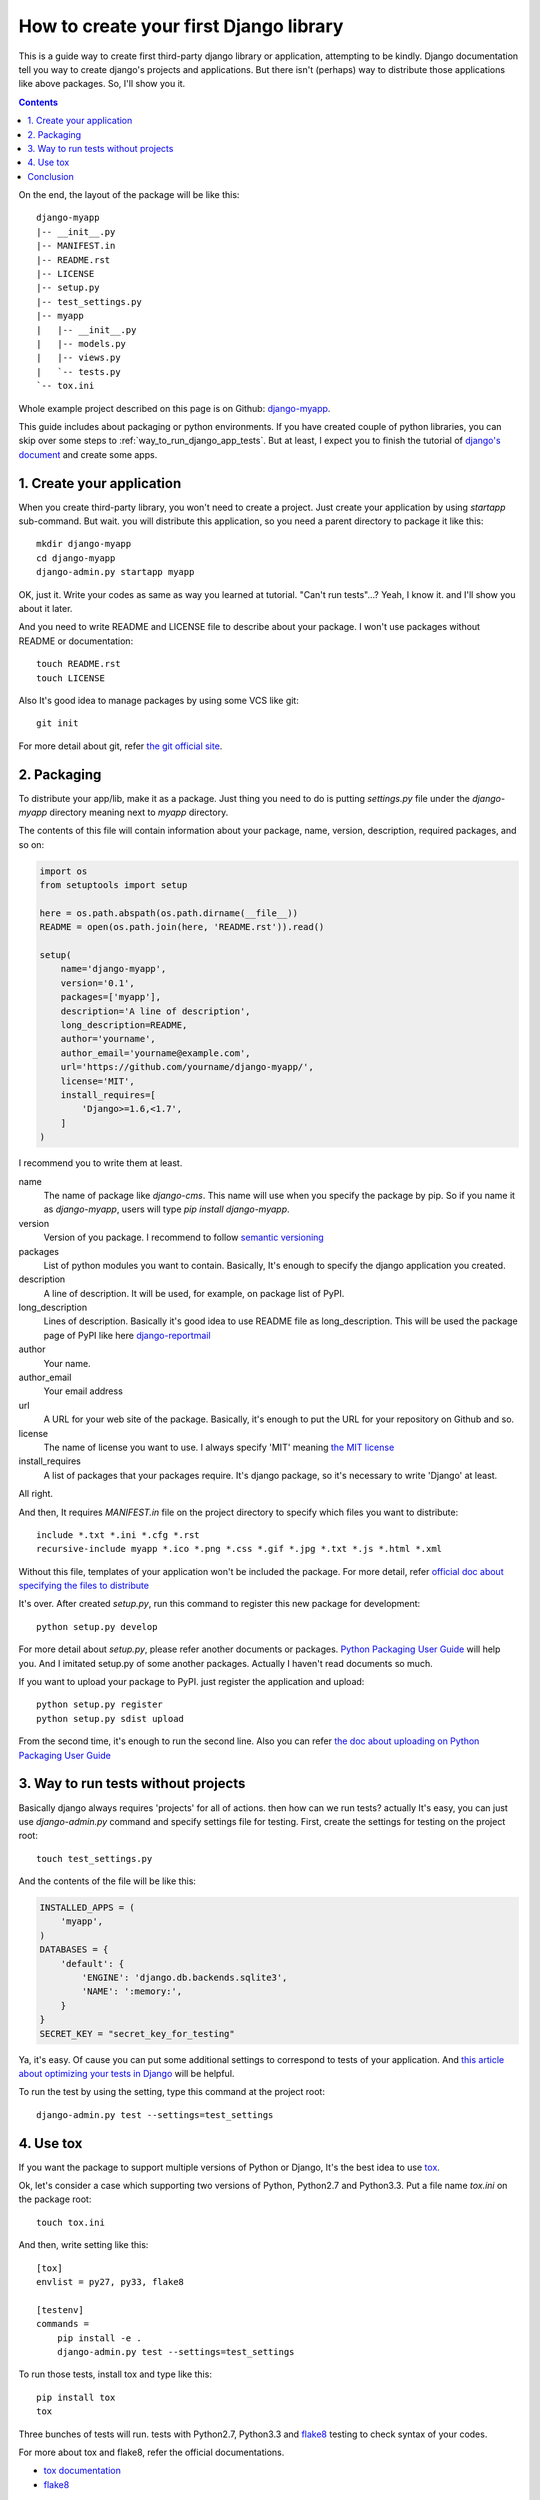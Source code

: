 How to create your first Django library
=======================================

This is a guide way to create first third-party django library or application, attempting to be kindly.
Django documentation tell you way to create django's projects and applications.
But there isn't (perhaps) way to distribute those applications like above packages.
So, I'll show you it.

.. contents::
    :depth: 2

On the end, the layout of the package will be like this::

    django-myapp
    |-- __init__.py
    |-- MANIFEST.in
    |-- README.rst
    |-- LICENSE
    |-- setup.py
    |-- test_settings.py
    |-- myapp
    |   |-- __init__.py
    |   |-- models.py
    |   |-- views.py
    |   `-- tests.py
    `-- tox.ini

Whole example project described on this page is on Github: `django-myapp <https://github.com/hirokiky/django-myapp>`_.

This guide includes about packaging or python environments.
If you have created couple of python libraries, you can skip over some steps
to :ref:`way_to_run_django_app_tests`.
But at least, I expect you to finish the tutorial of
`django's document <https://docs.djangoproject.com>`_ and create some apps.

1. Create your application
--------------------------
When you create third-party library, you won't need to create a project.
Just create your application by using `startapp` sub-command.
But wait. you will distribute this application, so you need a parent directory to package it
like this::

  mkdir django-myapp
  cd django-myapp
  django-admin.py startapp myapp

OK, just it. Write your codes as same as way you learned at tutorial.
"Can't run tests"...? Yeah, I know it. and I'll show you about it later.

And you need to write README and LICENSE file to describe about your package.
I won't use packages without README or documentation::

  touch README.rst
  touch LICENSE

Also It's good idea to manage packages by using some VCS like git::

  git init

For more detail about git, refer `the git official site <http://git-scm.com/>`_.

2. Packaging
------------
To distribute your app/lib, make it as a package.
Just thing you need to do is putting `settings.py` file under the `django-myapp` directory
meaning next to `myapp` directory.

The contents of this file will contain information about your package, name, version,
description, required packages, and so on:

.. code-block:: python

  import os
  from setuptools import setup

  here = os.path.abspath(os.path.dirname(__file__))
  README = open(os.path.join(here, 'README.rst')).read()

  setup(
      name='django-myapp',
      version='0.1',
      packages=['myapp'],
      description='A line of description',
      long_description=README,
      author='yourname',
      author_email='yourname@example.com',
      url='https://github.com/yourname/django-myapp/',
      license='MIT',
      install_requires=[
          'Django>=1.6,<1.7',
      ]
  )

I recommend you to write them at least.

name
   The name of package like `django-cms`. This name will use when you specify the package by pip.
   So if you name it as `django-myapp`, users will type `pip install django-myapp`.
version
   Version of you package. I recommend to follow `semantic versioning <http://semver.org/>`_
packages
   List of python modules you want to contain.
   Basically, It's enough to specify the django application you created.
description
   A line of description. It will be used, for example, on package list of PyPI.
long_description
   Lines of description. Basically it's good idea to use README file as long_description.
   This will be used the package page of PyPI like here `django-reportmail <https://pypi.python.org/pypi/django-reportmail>`_
author
   Your name.
author_email
   Your email address
url
   A URL for your web site of the package. Basically, it's enough to put the URL for your repository on Github and so.
license
   The name of license you want to use. I always specify 'MIT' meaning `the MIT license <http://opensource.org/licenses/MIT>`_
install_requires
   A list of packages that your packages require. It's django package, so it's necessary to write 'Django' at least.

All right.

And then, It requires `MANIFEST.in` file on the project directory to specify
which files you want to distribute::

  include *.txt *.ini *.cfg *.rst
  recursive-include myapp *.ico *.png *.css *.gif *.jpg *.txt *.js *.html *.xml


Without this file, templates of your application won't be included the package.
For more detail, refer `official doc about specifying the files to distribute
<https://docs.python.org/3.3/distutils/sourcedist.html#specifying-the-files-to-distribute>`_

It's over.
After created `setup.py`, run this command to register this new package for development::

  python setup.py develop

For more detail about `setup.py`, please refer another documents or packages.
`Python Packaging User Guide <http://python-packaging-user-guide.readthedocs.org/>`_ will help you.
And I imitated setup.py of some another packages. Actually I haven't read documents so much.

If you want to upload your package to PyPI. just register the application and upload::

  python setup.py register
  python setup.py sdist upload

From the second time, it's enough to run the second line.
Also you can refer
`the doc about uploading on Python Packaging User Guide
<http://python-packaging-user-guide.readthedocs.org/en/latest/tutorial.html#uploading-your-project-to-pypi>`_

.. _way_to_run_django_app_tests:

3. Way to run tests without projects
------------------------------------
Basically django always requires 'projects' for all of actions. then how can we run tests?
actually It's easy, you can just use `django-admin.py` command and specify settings file for testing.
First, create the settings for testing on the project root::

  touch test_settings.py

And the contents of the file will be like this:

.. code-block:: python

    INSTALLED_APPS = (
        'myapp',
    )
    DATABASES = {
        'default': {
            'ENGINE': 'django.db.backends.sqlite3',
            'NAME': ':memory:',
        }
    }
    SECRET_KEY = "secret_key_for_testing"

Ya, it's easy.
Of cause you can put some additional settings to correspond to tests of your application.
And `this article about optimizing your tests in Django
<http://www.machinalis.com/blog/optimizing-your-tests-in-django/>`_ will be helpful.

To run the test by using the setting, type this command at the project root::

  django-admin.py test --settings=test_settings


4. Use tox
----------

If you want the package to support multiple versions of Python or Django,
It's the best idea to use `tox <https://pypi.python.org/pypi/tox>`_.

Ok, let's consider a case which supporting two versions of Python, Python2.7 and Python3.3.
Put a file name `tox.ini` on the package root::

  touch tox.ini

And then, write setting like this::

  [tox]
  envlist = py27, py33, flake8

  [testenv]
  commands =
      pip install -e .
      django-admin.py test --settings=test_settings



To run those tests, install tox and type like this::

 pip install tox
 tox

Three bunches of tests will run. tests with Python2.7, Python3.3
and `flake8 <https://pypi.python.org/pypi/flake8>`_ testing to check syntax of your codes.

For more about tox and flake8, refer the official documentations.

* `tox documentation <http://tox.readthedocs.org/en/latest/>`_
* `flake8 <https://pypi.python.org/pypi/flake8>`_

Conclusion
----------

It's over.

If you have some question or want to point out my mistake please :ref:`contact` me.
I'll answer and fix this page as soon as I can.
